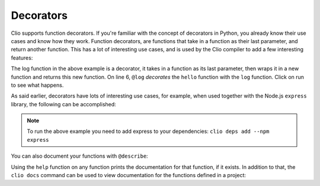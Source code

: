 Decorators
==========

Clio supports function decorators. If you're familiar with the concept of decorators
in Python, you already know their use cases and know how they work. Function decorators,
are functions that take in a function as their last parameter, and return another function.
This has a lot of interesting use cases, and is used by the Clio compiler to add a few
interesting features:

.. playground::
  :height: 700

  fn log fun:
    fn wrapped name:
      result = fun name
      console.log result

  @log
  fn hello name:
    f"Hello {name}"

  export fn main:
    hello "world"

The log function in the above example is a decorator, it takes in a function as its last
parameter, then wraps it in a new function and returns this new function. On line 6,
``@log`` *decorates* the ``hello`` function with the ``log`` function. Click on run
to see what happens.

As said earlier, decorators have lots of interesting use cases, for example, when used
together with the Node.js ``express`` library, the following can be accomplished:

.. playground::
  :height: 400
  :no-interactive:

  import "esm:express"
  app = express ()

  @app.get "/"
  fn hello req res:
    res.send "Hello world"

  export fn main argv:
    app.listen 3000

.. note::
  To run the above example you need to add express to your dependencies:
  ``clio deps add --npm express``

You can also document your functions with ``@describe``:

.. playground::
  :height: 440

  @describe "Adds a and b"
  fn add a b:
    a + b

  export fn main:
    help add

Using the ``help`` function on any function prints the documentation for that function, if it exists.
In addition to that, the ``clio docs`` command can be used to view documentation for the functions
defined in a project:

.. video:: ../_static/videos/clio.docs.mp4
  :autoplay:
  :muted:
  :loop:
